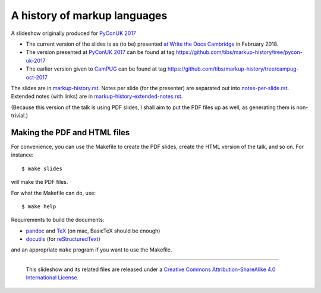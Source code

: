 A history of markup languages
=============================

A slideshow originally produced for `PyConUK 2017`_

.. _`PyConUK 2017`: http://2017.pyconuk.org/
.. _CamPUG: https://www.meetup.com/CamPUG/
.. _`at write the docs cambridge`: https://www.meetup.com/Write-The-Docs-Cambridge/events/246750191/
.. _pandoc: https://pandoc.org/
.. _docutils: http://docutils.sourceforge.net/
.. _reStructuredText: http://docutils.sourceforge.net/rst.html
.. _TeX: https://www.ctan.org/starter

* The current version of the slides is as (to be) presented `at Write the Docs
  Cambridge`_ in February 2018.
* The version presented at `PyConUK 2017`_ can be found at tag
  https://github.com/tibs/markup-history/tree/pycon-uk-2017
* The earlier version given to CamPUG_ can be found at tag
  https://github.com/tibs/markup-history/tree/campug-oct-2017

The slides are in `<markup-history.rst>`_. Notes per slide (for the presenter)
are separated out into `<notes-per-slide.rst>`_. Extended notes (with links) are
in `<markup-history-extended-notes.rst>`_.

(Because this version of the talk is using PDF slides, I shall aim to put the
PDF files up as well, as generating them is non-trivial.)

Making the PDF and HTML files
~~~~~~~~~~~~~~~~~~~~~~~~~~~~~
For convenience, you can use the Makefile to create the PDF slides, create the
HTML version of the talk, and so on. For instance::

  $ make slides

will make the PDF files.

For what the Makefile can do, use::

  $ make help

Requirements to build the documents:

* pandoc_ and TeX_ (on mac, BasicTeX should be enough)
* docutils_ (for reStructuredText_)

and an appropriate ``make`` program if you want to use the Makefile.

--------

  |cc-attr-sharealike|

  This slideshow and its related files are released under a `Creative Commons
  Attribution-ShareAlike 4.0 International License`_.

.. |cc-attr-sharealike| image:: cc-attribution-sharealike-88x31.png
   :alt: CC-Attribution-ShareAlike image

.. _`Creative Commons Attribution-ShareAlike 4.0 International License`: http://creativecommons.org/licenses/by-sa/4.0/

.. vim: set filetype=rst tabstop=8 softtabstop=2 shiftwidth=2 expandtab:
